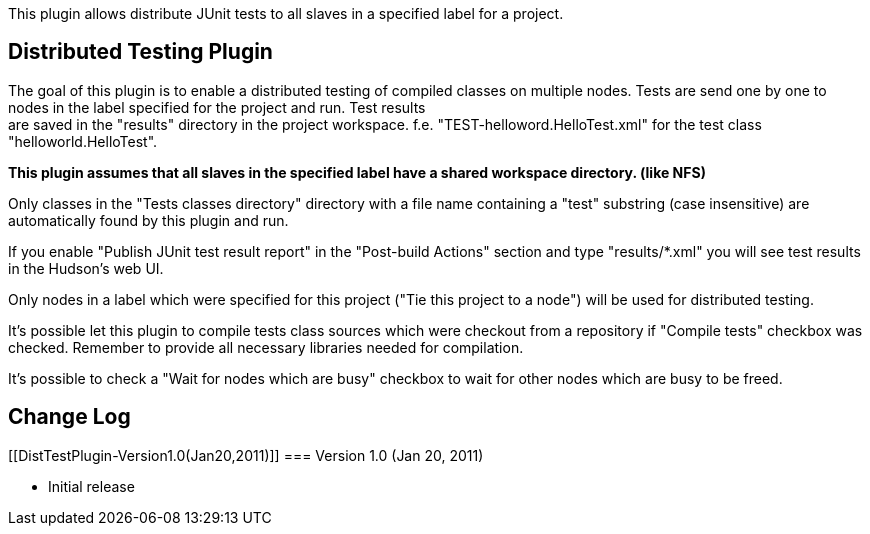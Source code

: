 This plugin allows distribute JUnit tests to all slaves in a specified
label for a project.

[[DistTestPlugin-DistributedTestingPlugin]]
== Distributed Testing Plugin

The goal of this plugin is to enable a distributed testing of compiled
classes on multiple nodes. Tests are send one by one to nodes in the
label specified for the project and run. Test results +
are saved in the "results" directory in the project workspace. f.e.
"TEST-helloword.HelloTest.xml" for the test class
"helloworld.HelloTest".

*This plugin assumes that all slaves in the specified label have a
shared workspace directory. (like NFS)*

Only classes in the "Tests classes directory" directory with a file name
containing a "test" substring (case insensitive) are automatically found
by this plugin and run.

If you enable "Publish JUnit test result report" in the "Post-build
Actions" section and type "results/*.xml" you will see test results in
the Hudson's web UI.

Only nodes in a label which were specified for this project ("Tie this
project to a node") will be used for distributed testing.

It's possible let this plugin to compile tests class sources which were
checkout from a repository if "Compile tests" checkbox was checked.
Remember to provide all necessary libraries needed for compilation.

It's possible to check a "Wait for nodes which are busy" checkbox to
wait for other nodes which are busy to be freed.

[[DistTestPlugin-ChangeLog]]
== Change Log

[[DistTestPlugin-Version1.0(Jan20,2011)]]
=== Version 1.0 (Jan 20, 2011)

* Initial release
